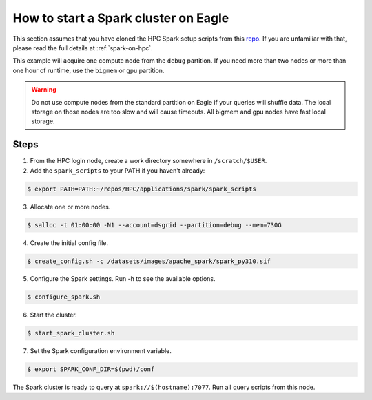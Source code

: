 .. _how-to-start-spark-cluster-eagle:

*************************************
How to start a Spark cluster on Eagle
*************************************
This section assumes that you have cloned the HPC Spark setup scripts from this `repo
<https://github.com/NREL/HPC.git>`_. If you are unfamiliar with that, please read the full details
at :ref:`spark-on-hpc`.

This example will acquire one compute node from the ``debug`` partition. If you need more than two
nodes or more than one hour of runtime, use the ``bigmem`` or ``gpu`` partition.

.. warning:: Do not use compute nodes from the standard partition on Eagle if your queries will
   shuffle data. The local storage on those nodes are too slow and will cause timeouts. All bigmem
   and gpu nodes have fast local storage.

Steps
=====
1. From the HPC login node, create a work directory somewhere in ``/scratch/$USER``.

2. Add the ``spark_scripts`` to your PATH if you haven't already:

.. code-block:: console

   $ export PATH=PATH:~/repos/HPC/applications/spark/spark_scripts

3. Allocate one or more nodes.

.. code-block:: console

    $ salloc -t 01:00:00 -N1 --account=dsgrid --partition=debug --mem=730G

4. Create the initial config file.

.. code-block:: console

   $ create_config.sh -c /datasets/images/apache_spark/spark_py310.sif

5. Configure the Spark settings. Run -h to see the available options.

.. code-block:: console

    $ configure_spark.sh

6. Start the cluster.

.. code-block:: console

    $ start_spark_cluster.sh

7. Set the Spark configuration environment variable.

.. code-block:: console

    $ export SPARK_CONF_DIR=$(pwd)/conf

The Spark cluster is ready to query at ``spark://$(hostname):7077``. Run all query scripts from
this node.
